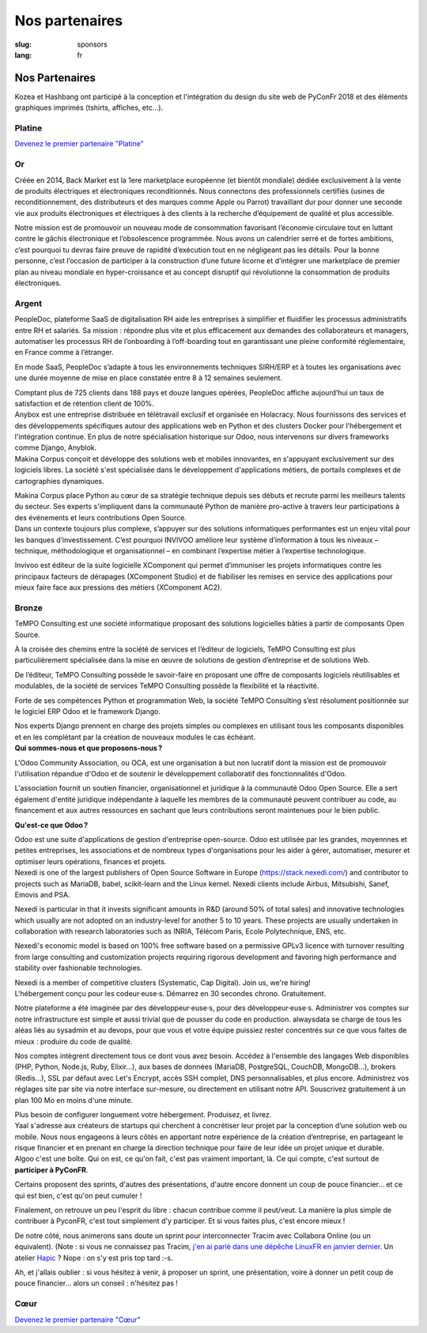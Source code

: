 Nos partenaires
###############

:slug: sponsors
:lang: fr

Nos Partenaires
===============

.. container:: sponsors

  .. image:: /images/logo_kozea.svg
    :height: 100px
    :width: 200px
    :alt: logo de Kozea
    :target: https://www.kozea.fr/

  .. image:: /images/logo_hashbang.svg
    :height: 100px
    :width: 200px
    :alt: logo d'Hashbang
    :target: https://hashbang.fr/

Kozea et Hashbang ont participé à la conception et l'intégration du design du site web de PyConFr 2018 et des éléments graphiques imprimés (tshirts, affiches, etc...).

Platine
-------
.. container:: text-center

  `Devenez le premier partenaire "Platine" </sponsor-pyconfr>`_

Or
--
.. container:: sponsors

  .. image:: /images/logo_backmarket.svg
     :height: 100px
     :width: 200px
     :alt: logo de Back Market
     :target: https://www.backmarket.fr/

  .. container::

     Créée en 2014, Back Market est la 1ere marketplace européenne (et bientôt
     mondiale) dédiée exclusivement à la vente de produits électriques et
     électroniques reconditionnés. Nous connectons des professionnels certifiés
     (usines de reconditionnement, des distributeurs et des marques comme Apple
     ou Parrot) travaillant dur pour donner une seconde vie aux produits
     électroniques et électriques à des clients à la recherche d’équipement de
     qualité et plus accessible.

     Notre mission est de promouvoir un nouveau mode de consommation favorisant
     l’économie circulaire tout en luttant contre le gâchis électronique et
     l’obsolescence programmée. Nous avons un calendrier serré et de fortes
     ambitions, c’est pourquoi tu devras faire preuve de rapidité d’exécution
     tout en ne négligeant pas les détails. Pour la bonne personne, c’est
     l’occasion de participer à la construction d’une future licorne et
     d’intégrer une marketplace de premier plan au niveau mondiale en
     hyper-croissance et au concept disruptif qui révolutionne la consommation
     de produits électroniques.

Argent
------
.. container:: sponsors

  .. image:: /images/logo_peopledoc.svg
     :height: 100px
     :width: 200px
     :alt: logo de PeopleDoc
     :target: http://www.people-doc.com/

  .. container::

    PeopleDoc, plateforme SaaS de digitalisation RH aide les entreprises à
    simplifier et fluidifier les processus administratifs entre RH et
    salariés. Sa mission : répondre plus vite et plus efficacement aux demandes
    des collaborateurs et managers, automatiser les processus RH de
    l’onboarding à l’off-boarding tout en garantissant une pleine conformité
    réglementaire, en France comme à l’étranger.

    En mode SaaS, PeopleDoc s’adapte à tous les environnements techniques
    SIRH/ERP et à toutes les organisations avec une durée moyenne de mise en
    place constatée entre 8 à 12 semaines seulement.

    Comptant plus de 725 clients dans 188 pays et douze langues opérées,
    PeopleDoc affiche aujourd’hui un taux de satisfaction et de rétention
    client de 100%.


  .. image:: /images/logo_anybox.svg
     :height: 100px
     :width: 200px
     :alt: logo de Anybox
     :target: https://anybox.fr/

  .. container::

    Anybox est une entreprise distribuée en télétravail exclusif et organisée
    en Holacracy. Nous fournissons des services et des développements
    spécifiques autour des applications web en Python et des clusters Docker
    pour l'hébergement et l'intégration continue. En plus de notre
    spécialisation historique sur Odoo, nous intervenons sur divers frameworks
    comme Django, Anyblok.


  .. image:: /images/logo_makinacorpus.svg
     :height: 100px
     :width: 200px
     :alt: logo de Makina Corpus
     :target: https://makina-corpus.com/

  .. container::

     Makina Corpus conçoit et développe des solutions web et mobiles
     innovantes, en s'appuyant exclusivement sur des logiciels libres. La
     société s'est spécialisée dans le développement d'applications métiers, de
     portails complexes et de cartographies dynamiques.

     Makina Corpus place Python au cœur de sa stratégie technique depuis ses
     débuts et recrute parmi les meilleurs talents du secteur. Ses experts
     s'impliquent dans la communauté Python de manière pro-active à travers
     leur participations à des événements et leurs contributions Open Source.


  .. image:: /images/logo_invivoo.svg
     :height: 100px
     :width: 200px
     :alt: logo de Invivoo
     :target: http://invivoo.com/

  .. container::

     Dans un contexte toujours plus complexe, s’appuyer sur des solutions
     informatiques performantes est un enjeu vital pour les banques
     d’investissement. C’est pourquoi INVIVOO améliore leur système
     d’information à tous les niveaux – technique, méthodologique et
     organisationnel – en combinant l’expertise métier à l’expertise
     technologique.

     Invivoo est éditeur de la suite logicielle XComponent qui permet
     d’immuniser les projets informatiques contre les principaux facteurs de
     dérapages (XComponent Studio) et de fiabiliser les remises en service des
     applications pour mieux faire face aux pressions des métiers (XComponent
     AC2).


Bronze
------
.. container:: sponsors

  .. image:: /images/logo_tempo.svg
     :height: 100px
     :width: 200px
     :alt: logo de TeMPO Consulting
     :target: http://www.tempo-consulting.fr/

  .. container::

    TeMPO Consulting est une société informatique proposant des solutions
    logicielles bâties à partir de composants Open Source.

    À la croisée des chemins entre la société de services et l’éditeur de
    logiciels, TeMPO Consulting est plus particulièrement spécialisée dans la mise
    en œuvre de solutions de gestion d’entreprise et de solutions Web.

    De l’éditeur, TeMPO Consulting possède le savoir-faire en proposant une offre
    de composants logiciels réutilisables et modulables, de la société de services
    TeMPO Consulting possède la flexibilité et la réactivité.

    Forte de ses compétences Python et programmation Web, la société TeMPO
    Consulting s’est résolument positionnée sur le logiciel ERP Odoo et le
    framework Django.

    Nos experts Django prennent en charge des projets simples ou complexes en
    utilisant tous les composants disponibles et en les complétant par la création
    de nouveaux modules le cas échéant.

  .. image:: /images/logo_oca.svg
     :height: 100px
     :width: 200px
     :alt: logo de Odoo Community Association
     :target: https://odoo-community.org/

  .. container::

    **Qui sommes-nous et que proposons-nous ?**

    L'Odoo Community Association, ou OCA, est une organisation à but non
    lucratif dont la mission est de promouvoir l'utilisation répandue d'Odoo et
    de soutenir le développement collaboratif des fonctionnalités d'Odoo.

    L'association fournit un soutien financier, organisationnel et juridique à
    la communauté Odoo Open Source. Elle a sert également d'entité juridique
    indépendante à laquelle les membres de la communauté peuvent contribuer au
    code, au financement et aux autres ressources en sachant que leurs
    contributions seront maintenues pour le bien public.

    **Qu'est-ce que Odoo ?**

    Odoo est une suite d'applications de gestion d'entreprise open-source. Odoo
    est utilisée par les grandes, moyennnes et petites entreprises, les
    associations et de nombreux types d'organisations pour les aider à gérer,
    automatiser, mesurer et optimiser leurs opérations, finances et projets.


  .. image:: /images/logo_nexedi.png
     :height: 100px
     :width: 200px
     :alt: logo de Nexedi
     :target: https://nexedi.com/

  .. container::

    Nexedi is one of the largest publishers of Open Source Software in Europe
    (https://stack.nexedi.com/) and contributor to projects such as MariaDB,
    babel, scikit-learn and the Linux kernel. Nexedi clients include Airbus,
    Mitsubishi, Sanef, Emovis and PSA.

    Nexedi is particular in that it invests significant amounts in R&D (around
    50% of total sales) and innovative technologies which usually are not
    adopted on an industry-level for another 5 to 10 years. These projects are
    usually undertaken in collaboration with research laboratories such as
    INRIA, Télécom Paris, Ecole Polytechnique, ENS, etc.

    Nexedi's economic model is based on 100% free software based on a
    permissive GPLv3 licence with turnover resulting from large consulting and
    customization projects requiring rigorous development and favoring high
    performance and stability over fashionable technologies.

    Nexedi is a member of competitive clusters (Systematic, Cap Digital). Join
    us, we're hiring!


  .. image:: /images/logo_alwaysdata.svg
    :height: 100px
    :width: 200px
    :alt: logo de alwaysdata
    :target: https://www.alwaysdata.com/fr/

  .. container::

     L'hébergement conçu pour les codeur·euse·s. Démarrez en 30 secondes
     chrono. Gratuitement.

     Notre plateforme a été imaginée par des développeur·euse·s, pour des
     développeur·euse·s. Administrer vos comptes sur notre infrastructure est
     simple et aussi trivial que de pousser du code en production. alwaysdata
     se charge de tous les aléas liés au sysadmin et au devops, pour que vous
     et votre équipe puissiez rester concentrés sur ce que vous faites de
     mieux : produire du code de qualité.

     Nos comptes intègrent directement tous ce dont vous avez besoin. Accédez à
     l'ensemble des langages Web disponibles (PHP, Python, Node.js, Ruby,
     Elixir…), aux bases de données (MariaDB, PostgreSQL, CouchDB, MongoDB…),
     brokers (Redis…), SSL par défaut avec Let's Encrypt, accès SSH complet,
     DNS personnalisables, et plus encore. Administrez vos réglages site par
     site via notre interface sur-mesure, ou directement en utilisant notre
     API. Souscrivez gratuitement à un plan 100 Mo en moins d'une minute.

     Plus besoin de configurer longuement votre hébergement. Produisez, et
     livrez.


  .. image:: /images/logo_yaal.svg
    :height: 100px
    :width: 200px
    :alt: logo de Yaal
    :target: https://www.yaal.fr/

  .. container::

     Yaal s'adresse aux créateurs de startups qui cherchent à concrétiser leur
     projet par la conception d’une solution web ou mobile. Nous nous engageons
     à leurs côtés en apportant notre expérience de la création d’entreprise,
     en partageant le risque financier et en prenant en charge la direction
     technique pour faire de leur idée un projet unique et durable.


  .. image:: /images/logo_algoo.png
     :width: 200px
     :alt: logo de Algoo
     :target: https://www.algoo.fr/

  .. container::

     Algoo c'est une boîte. Qui on est, ce qu'on fait, c'est pas vraiment
     important, là. Ce qui compte, c'est surtout de **participer à PyConFR**.

     Certains proposent des sprints, d'autres des présentations, d'autre encore
     donnent un coup de pouce financier… et ce qui est bien, c'est qu'on peut
     cumuler !

     Finalement, on retrouve un peu l'esprit du libre : chacun contribue comme
     il peut/veut. La manière la plus simple de contribuer à PyconFR, c'est
     tout simplement d'y participer. Et si vous faites plus, c'est encore
     mieux !

     De notre côté, nous animerons sans doute un sprint pour interconnecter
     Tracim avec Collabora Online (ou un équivalent). (Note : si vous ne
     connaissez pas Tracim, `j'en ai parlé dans une dépêche LinuxFR en janvier
     dernier
     <https://linuxfr.org/news/tracim-socle-libre-du-travail-en-equipe-sort-en-v1-0>`_. Un
     atelier `Hapic <https://pypi.org/project/hapic/>`_\  ? Nope : on s'y est
     pris top tard :-s.

     Ah, et j'allais oublier : si vous hésitez à venir, à proposer un sprint,
     une présentation, voire à donner un petit coup de pouce financier… alors
     un conseil : n'hésitez pas !


Cœur
----

.. container:: text-center

  `Devenez le premier partenaire "Cœur" </sponsor-pyconfr>`_

.. raw:: html

  <section class="wrap-button">
    <a class="btn" href="/sponsor-pyconfr">Soutenez nous</a>
  </section>
